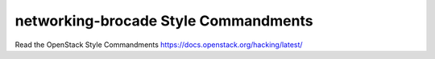 networking-brocade Style Commandments
===============================================

Read the OpenStack Style Commandments https://docs.openstack.org/hacking/latest/
